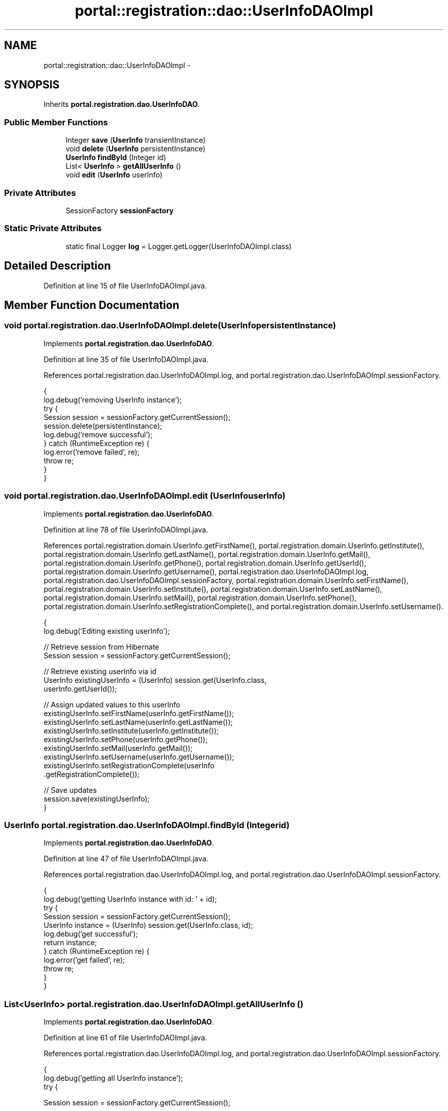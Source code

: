 .TH "portal::registration::dao::UserInfoDAOImpl" 3 "Wed Jul 13 2011" "Version 4" "Registration" \" -*- nroff -*-
.ad l
.nh
.SH NAME
portal::registration::dao::UserInfoDAOImpl \- 
.SH SYNOPSIS
.br
.PP
.PP
Inherits \fBportal.registration.dao.UserInfoDAO\fP.
.SS "Public Member Functions"

.in +1c
.ti -1c
.RI "Integer \fBsave\fP (\fBUserInfo\fP transientInstance)"
.br
.ti -1c
.RI "void \fBdelete\fP (\fBUserInfo\fP persistentInstance)"
.br
.ti -1c
.RI "\fBUserInfo\fP \fBfindById\fP (Integer id)"
.br
.ti -1c
.RI "List< \fBUserInfo\fP > \fBgetAllUserInfo\fP ()"
.br
.ti -1c
.RI "void \fBedit\fP (\fBUserInfo\fP userInfo)"
.br
.in -1c
.SS "Private Attributes"

.in +1c
.ti -1c
.RI "SessionFactory \fBsessionFactory\fP"
.br
.in -1c
.SS "Static Private Attributes"

.in +1c
.ti -1c
.RI "static final Logger \fBlog\fP = Logger.getLogger(UserInfoDAOImpl.class)"
.br
.in -1c
.SH "Detailed Description"
.PP 
Definition at line 15 of file UserInfoDAOImpl.java.
.SH "Member Function Documentation"
.PP 
.SS "void portal.registration.dao.UserInfoDAOImpl.delete (\fBUserInfo\fPpersistentInstance)"
.PP
Implements \fBportal.registration.dao.UserInfoDAO\fP.
.PP
Definition at line 35 of file UserInfoDAOImpl.java.
.PP
References portal.registration.dao.UserInfoDAOImpl.log, and portal.registration.dao.UserInfoDAOImpl.sessionFactory.
.PP
.nf
                                                        {
                log.debug('removing UserInfo instance');
                try {
                        Session session = sessionFactory.getCurrentSession();
                        session.delete(persistentInstance);
                        log.debug('remove successful');
                } catch (RuntimeException re) {
                        log.error('remove failed', re);
                        throw re;
                }
        }
.fi
.SS "void portal.registration.dao.UserInfoDAOImpl.edit (\fBUserInfo\fPuserInfo)"
.PP
Implements \fBportal.registration.dao.UserInfoDAO\fP.
.PP
Definition at line 78 of file UserInfoDAOImpl.java.
.PP
References portal.registration.domain.UserInfo.getFirstName(), portal.registration.domain.UserInfo.getInstitute(), portal.registration.domain.UserInfo.getLastName(), portal.registration.domain.UserInfo.getMail(), portal.registration.domain.UserInfo.getPhone(), portal.registration.domain.UserInfo.getUserId(), portal.registration.domain.UserInfo.getUsername(), portal.registration.dao.UserInfoDAOImpl.log, portal.registration.dao.UserInfoDAOImpl.sessionFactory, portal.registration.domain.UserInfo.setFirstName(), portal.registration.domain.UserInfo.setInstitute(), portal.registration.domain.UserInfo.setLastName(), portal.registration.domain.UserInfo.setMail(), portal.registration.domain.UserInfo.setPhone(), portal.registration.domain.UserInfo.setRegistrationComplete(), and portal.registration.domain.UserInfo.setUsername().
.PP
.nf
                                            {
                log.debug('Editing existing userInfo');

                // Retrieve session from Hibernate
                Session session = sessionFactory.getCurrentSession();

                // Retrieve existing userInfo via id
                UserInfo existingUserInfo = (UserInfo) session.get(UserInfo.class,
                                userInfo.getUserId());

                // Assign updated values to this userInfo
                existingUserInfo.setFirstName(userInfo.getFirstName());
                existingUserInfo.setLastName(userInfo.getLastName());
                existingUserInfo.setInstitute(userInfo.getInstitute());
                existingUserInfo.setPhone(userInfo.getPhone());
                existingUserInfo.setMail(userInfo.getMail());
                existingUserInfo.setUsername(userInfo.getUsername());
                existingUserInfo.setRegistrationComplete(userInfo
                                .getRegistrationComplete());

                // Save updates
                session.save(existingUserInfo);
        }
.fi
.SS "\fBUserInfo\fP portal.registration.dao.UserInfoDAOImpl.findById (Integerid)"
.PP
Implements \fBportal.registration.dao.UserInfoDAO\fP.
.PP
Definition at line 47 of file UserInfoDAOImpl.java.
.PP
References portal.registration.dao.UserInfoDAOImpl.log, and portal.registration.dao.UserInfoDAOImpl.sessionFactory.
.PP
.nf
                                             {
                log.debug('getting UserInfo instance with id: ' + id);
                try {
                        Session session = sessionFactory.getCurrentSession();
                        UserInfo instance = (UserInfo) session.get(UserInfo.class, id);
                        log.debug('get successful');
                        return instance;
                } catch (RuntimeException re) {
                        log.error('get failed', re);
                        throw re;
                }
        }
.fi
.SS "List<\fBUserInfo\fP> portal.registration.dao.UserInfoDAOImpl.getAllUserInfo ()"
.PP
Implements \fBportal.registration.dao.UserInfoDAO\fP.
.PP
Definition at line 61 of file UserInfoDAOImpl.java.
.PP
References portal.registration.dao.UserInfoDAOImpl.log, and portal.registration.dao.UserInfoDAOImpl.sessionFactory.
.PP
.nf
                                               {
                log.debug('getting all UserInfo instance');
                try {

                        Session session = sessionFactory.getCurrentSession();

                        // Create a Hibernate query (HQL)
                        Query query = session.createQuery('FROM  UserInfo');

                        // Retrieve all
                        return query.list();
                } catch (RuntimeException re) {
                        log.error('get failed', re);
                        throw re;
                }
        }
.fi
.SS "Integer portal.registration.dao.UserInfoDAOImpl.save (\fBUserInfo\fPtransientInstance)"
.PP
Implements \fBportal.registration.dao.UserInfoDAO\fP.
.PP
Definition at line 22 of file UserInfoDAOImpl.java.
.PP
References portal.registration.dao.UserInfoDAOImpl.log, and portal.registration.dao.UserInfoDAOImpl.sessionFactory.
.PP
.nf
                                                        {
                log.debug('persisting UserInfo instance');
                try {
                        Session session = sessionFactory.getCurrentSession();
                        int id = (Integer) session.save(transientInstance);
                        log.debug('persist successful');
                        return id;
                } catch (RuntimeException re) {
                        log.error('persist failed', re);
                        throw re;
                }
        }
.fi
.SH "Member Data Documentation"
.PP 
.SS "final Logger \fBportal.registration.dao.UserInfoDAOImpl.log\fP = Logger.getLogger(UserInfoDAOImpl.class)\fC [static, private]\fP"
.PP
Definition at line 17 of file UserInfoDAOImpl.java.
.PP
Referenced by portal.registration.dao.UserInfoDAOImpl.delete(), portal.registration.dao.UserInfoDAOImpl.edit(), portal.registration.dao.UserInfoDAOImpl.findById(), portal.registration.dao.UserInfoDAOImpl.getAllUserInfo(), and portal.registration.dao.UserInfoDAOImpl.save().
.SS "SessionFactory \fBportal.registration.dao.UserInfoDAOImpl.sessionFactory\fP\fC [private]\fP"
.PP
Definition at line 20 of file UserInfoDAOImpl.java.
.PP
Referenced by portal.registration.dao.UserInfoDAOImpl.delete(), portal.registration.dao.UserInfoDAOImpl.edit(), portal.registration.dao.UserInfoDAOImpl.findById(), portal.registration.dao.UserInfoDAOImpl.getAllUserInfo(), and portal.registration.dao.UserInfoDAOImpl.save().

.SH "Author"
.PP 
Generated automatically by Doxygen for Registration from the source code.
